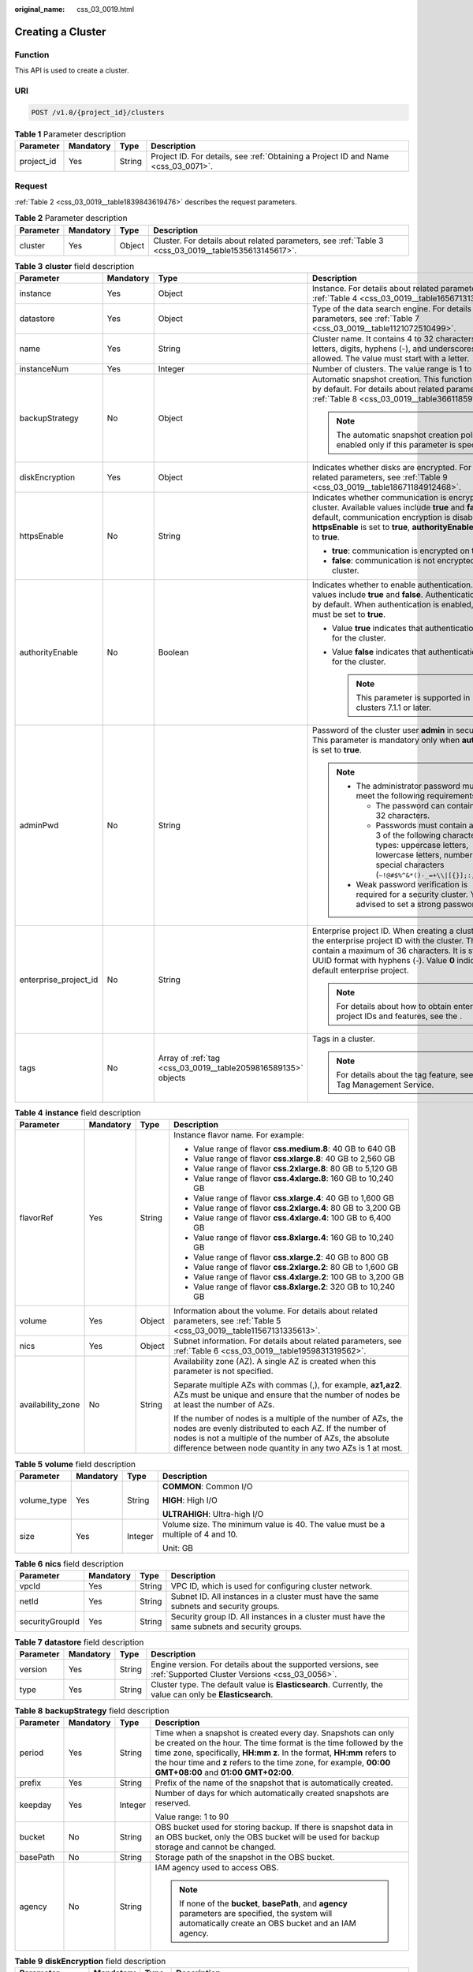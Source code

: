 :original_name: css_03_0019.html

.. _css_03_0019:

Creating a Cluster
==================

Function
--------

This API is used to create a cluster.

URI
---

.. code-block:: text

   POST /v1.0/{project_id}/clusters

.. table:: **Table 1** Parameter description

   +------------+-----------+--------+------------------------------------------------------------------------------------+
   | Parameter  | Mandatory | Type   | Description                                                                        |
   +============+===========+========+====================================================================================+
   | project_id | Yes       | String | Project ID. For details, see :ref:`Obtaining a Project ID and Name <css_03_0071>`. |
   +------------+-----------+--------+------------------------------------------------------------------------------------+

Request
-------

:ref:`Table 2 <css_03_0019__table1839843619476>` describes the request parameters.

.. _css_03_0019__table1839843619476:

.. table:: **Table 2** Parameter description

   +-----------+-----------+--------+------------------------------------------------------------------------------------------------------+
   | Parameter | Mandatory | Type   | Description                                                                                          |
   +===========+===========+========+======================================================================================================+
   | cluster   | Yes       | Object | Cluster. For details about related parameters, see :ref:`Table 3 <css_03_0019__table1535613145617>`. |
   +-----------+-----------+--------+------------------------------------------------------------------------------------------------------+

.. _css_03_0019__table1535613145617:

.. table:: **Table 3** **cluster** field description

   +-----------------------+-----------------+---------------------------------------------------------------+----------------------------------------------------------------------------------------------------------------------------------------------------------------------------------------------------------------------------------------------------------------------+
   | Parameter             | Mandatory       | Type                                                          | Description                                                                                                                                                                                                                                                          |
   +=======================+=================+===============================================================+======================================================================================================================================================================================================================================================================+
   | instance              | Yes             | Object                                                        | Instance. For details about related parameters, see :ref:`Table 4 <css_03_0019__table1656713138562>`.                                                                                                                                                                |
   +-----------------------+-----------------+---------------------------------------------------------------+----------------------------------------------------------------------------------------------------------------------------------------------------------------------------------------------------------------------------------------------------------------------+
   | datastore             | Yes             | Object                                                        | Type of the data search engine. For details about related parameters, see :ref:`Table 7 <css_03_0019__table1121072510499>`.                                                                                                                                          |
   +-----------------------+-----------------+---------------------------------------------------------------+----------------------------------------------------------------------------------------------------------------------------------------------------------------------------------------------------------------------------------------------------------------------+
   | name                  | Yes             | String                                                        | Cluster name. It contains 4 to 32 characters. Only letters, digits, hyphens (-), and underscores (_) are allowed. The value must start with a letter.                                                                                                                |
   +-----------------------+-----------------+---------------------------------------------------------------+----------------------------------------------------------------------------------------------------------------------------------------------------------------------------------------------------------------------------------------------------------------------+
   | instanceNum           | Yes             | Integer                                                       | Number of clusters. The value range is 1 to 32.                                                                                                                                                                                                                      |
   +-----------------------+-----------------+---------------------------------------------------------------+----------------------------------------------------------------------------------------------------------------------------------------------------------------------------------------------------------------------------------------------------------------------+
   | backupStrategy        | No              | Object                                                        | Automatic snapshot creation. This function is disabled by default. For details about related parameters, see :ref:`Table 8 <css_03_0019__table36611859102113>`.                                                                                                      |
   |                       |                 |                                                               |                                                                                                                                                                                                                                                                      |
   |                       |                 |                                                               | .. note::                                                                                                                                                                                                                                                            |
   |                       |                 |                                                               |                                                                                                                                                                                                                                                                      |
   |                       |                 |                                                               |    The automatic snapshot creation policy is enabled only if this parameter is specified.                                                                                                                                                                            |
   +-----------------------+-----------------+---------------------------------------------------------------+----------------------------------------------------------------------------------------------------------------------------------------------------------------------------------------------------------------------------------------------------------------------+
   | diskEncryption        | Yes             | Object                                                        | Indicates whether disks are encrypted. For details about related parameters, see :ref:`Table 9 <css_03_0019__table18671184912468>`.                                                                                                                                  |
   +-----------------------+-----------------+---------------------------------------------------------------+----------------------------------------------------------------------------------------------------------------------------------------------------------------------------------------------------------------------------------------------------------------------+
   | httpsEnable           | No              | String                                                        | Indicates whether communication is encrypted on the cluster. Available values include **true** and **false**. By default, communication encryption is disabled. When **httpsEnable** is set to **true**, **authorityEnable** must be set to **true**.                |
   |                       |                 |                                                               |                                                                                                                                                                                                                                                                      |
   |                       |                 |                                                               | -  **true**: communication is encrypted on the cluster.                                                                                                                                                                                                              |
   |                       |                 |                                                               | -  **false**: communication is not encrypted on the cluster.                                                                                                                                                                                                         |
   +-----------------------+-----------------+---------------------------------------------------------------+----------------------------------------------------------------------------------------------------------------------------------------------------------------------------------------------------------------------------------------------------------------------+
   | authorityEnable       | No              | Boolean                                                       | Indicates whether to enable authentication. Available values include **true** and **false**. Authentication is disabled by default. When authentication is enabled, **httpsEnable** must be set to **true**.                                                         |
   |                       |                 |                                                               |                                                                                                                                                                                                                                                                      |
   |                       |                 |                                                               | -  Value **true** indicates that authentication is enabled for the cluster.                                                                                                                                                                                          |
   |                       |                 |                                                               | -  Value **false** indicates that authentication is disabled for the cluster.                                                                                                                                                                                        |
   |                       |                 |                                                               |                                                                                                                                                                                                                                                                      |
   |                       |                 |                                                               |    .. note::                                                                                                                                                                                                                                                         |
   |                       |                 |                                                               |                                                                                                                                                                                                                                                                      |
   |                       |                 |                                                               |       This parameter is supported in clusters 7.1.1 or later.                                                                                                                                                                                                        |
   +-----------------------+-----------------+---------------------------------------------------------------+----------------------------------------------------------------------------------------------------------------------------------------------------------------------------------------------------------------------------------------------------------------------+
   | adminPwd              | No              | String                                                        | Password of the cluster user **admin** in security mode. This parameter is mandatory only when **authorityEnable** is set to **true**.                                                                                                                               |
   |                       |                 |                                                               |                                                                                                                                                                                                                                                                      |
   |                       |                 |                                                               | .. note::                                                                                                                                                                                                                                                            |
   |                       |                 |                                                               |                                                                                                                                                                                                                                                                      |
   |                       |                 |                                                               |    -  The administrator password must meet the following requirements:                                                                                                                                                                                               |
   |                       |                 |                                                               |                                                                                                                                                                                                                                                                      |
   |                       |                 |                                                               |       -  The password can contain 8 to 32 characters.                                                                                                                                                                                                                |
   |                       |                 |                                                               |       -  Passwords must contain at least 3 of the following character types: uppercase letters, lowercase letters, numbers, and special characters (``~!@#$%^&*()-_=+\\|[{}];:,<.>/?``).                                                                             |
   |                       |                 |                                                               |                                                                                                                                                                                                                                                                      |
   |                       |                 |                                                               |    -  Weak password verification is required for a security cluster. You are advised to set a strong password.                                                                                                                                                       |
   +-----------------------+-----------------+---------------------------------------------------------------+----------------------------------------------------------------------------------------------------------------------------------------------------------------------------------------------------------------------------------------------------------------------+
   | enterprise_project_id | No              | String                                                        | Enterprise project ID. When creating a cluster, associate the enterprise project ID with the cluster. The value can contain a maximum of 36 characters. It is string **0** or in UUID format with hyphens (-). Value **0** indicates the default enterprise project. |
   |                       |                 |                                                               |                                                                                                                                                                                                                                                                      |
   |                       |                 |                                                               | .. note::                                                                                                                                                                                                                                                            |
   |                       |                 |                                                               |                                                                                                                                                                                                                                                                      |
   |                       |                 |                                                               |    For details about how to obtain enterprise project IDs and features, see the .                                                                                                                                                                                    |
   +-----------------------+-----------------+---------------------------------------------------------------+----------------------------------------------------------------------------------------------------------------------------------------------------------------------------------------------------------------------------------------------------------------------+
   | tags                  | No              | Array of :ref:`tag <css_03_0019__table2059816589135>` objects | Tags in a cluster.                                                                                                                                                                                                                                                   |
   |                       |                 |                                                               |                                                                                                                                                                                                                                                                      |
   |                       |                 |                                                               | .. note::                                                                                                                                                                                                                                                            |
   |                       |                 |                                                               |                                                                                                                                                                                                                                                                      |
   |                       |                 |                                                               |    For details about the tag feature, see the Tag Management Service.                                                                                                                                                                                                |
   +-----------------------+-----------------+---------------------------------------------------------------+----------------------------------------------------------------------------------------------------------------------------------------------------------------------------------------------------------------------------------------------------------------------+

.. _css_03_0019__table1656713138562:

.. table:: **Table 4** **instance** field description

   +-------------------+-----------------+-----------------+---------------------------------------------------------------------------------------------------------------------------------------------------------------------------------------------------------------------------------------------------+
   | Parameter         | Mandatory       | Type            | Description                                                                                                                                                                                                                                       |
   +===================+=================+=================+===================================================================================================================================================================================================================================================+
   | flavorRef         | Yes             | String          | Instance flavor name. For example:                                                                                                                                                                                                                |
   |                   |                 |                 |                                                                                                                                                                                                                                                   |
   |                   |                 |                 | -  Value range of flavor **css.medium.8**: 40 GB to 640 GB                                                                                                                                                                                        |
   |                   |                 |                 | -  Value range of flavor **css.xlarge.8**: 40 GB to 2,560 GB                                                                                                                                                                                      |
   |                   |                 |                 | -  Value range of flavor **css.2xlarge.8**: 80 GB to 5,120 GB                                                                                                                                                                                     |
   |                   |                 |                 | -  Value range of flavor **css.4xlarge.8**: 160 GB to 10,240 GB                                                                                                                                                                                   |
   |                   |                 |                 | -  Value range of flavor **css.xlarge.4**: 40 GB to 1,600 GB                                                                                                                                                                                      |
   |                   |                 |                 | -  Value range of flavor **css.2xlarge.4**: 80 GB to 3,200 GB                                                                                                                                                                                     |
   |                   |                 |                 | -  Value range of flavor **css.4xlarge.4**: 100 GB to 6,400 GB                                                                                                                                                                                    |
   |                   |                 |                 | -  Value range of flavor **css.8xlarge.4**: 160 GB to 10,240 GB                                                                                                                                                                                   |
   |                   |                 |                 | -  Value range of flavor **css.xlarge.2**: 40 GB to 800 GB                                                                                                                                                                                        |
   |                   |                 |                 | -  Value range of flavor **css.2xlarge.2**: 80 GB to 1,600 GB                                                                                                                                                                                     |
   |                   |                 |                 | -  Value range of flavor **css.4xlarge.2**: 100 GB to 3,200 GB                                                                                                                                                                                    |
   |                   |                 |                 | -  Value range of flavor **css.8xlarge.2**: 320 GB to 10,240 GB                                                                                                                                                                                   |
   +-------------------+-----------------+-----------------+---------------------------------------------------------------------------------------------------------------------------------------------------------------------------------------------------------------------------------------------------+
   | volume            | Yes             | Object          | Information about the volume. For details about related parameters, see :ref:`Table 5 <css_03_0019__table11567131335613>`.                                                                                                                        |
   +-------------------+-----------------+-----------------+---------------------------------------------------------------------------------------------------------------------------------------------------------------------------------------------------------------------------------------------------+
   | nics              | Yes             | Object          | Subnet information. For details about related parameters, see :ref:`Table 6 <css_03_0019__table1959831319562>`.                                                                                                                                   |
   +-------------------+-----------------+-----------------+---------------------------------------------------------------------------------------------------------------------------------------------------------------------------------------------------------------------------------------------------+
   | availability_zone | No              | String          | Availability zone (AZ). A single AZ is created when this parameter is not specified.                                                                                                                                                              |
   |                   |                 |                 |                                                                                                                                                                                                                                                   |
   |                   |                 |                 | Separate multiple AZs with commas (,), for example, **az1,az2**. AZs must be unique and ensure that the number of nodes be at least the number of AZs.                                                                                            |
   |                   |                 |                 |                                                                                                                                                                                                                                                   |
   |                   |                 |                 | If the number of nodes is a multiple of the number of AZs, the nodes are evenly distributed to each AZ. If the number of nodes is not a multiple of the number of AZs, the absolute difference between node quantity in any two AZs is 1 at most. |
   +-------------------+-----------------+-----------------+---------------------------------------------------------------------------------------------------------------------------------------------------------------------------------------------------------------------------------------------------+

.. _css_03_0019__table11567131335613:

.. table:: **Table 5** **volume** field description

   +-----------------+-----------------+-----------------+---------------------------------------------------------------------------------+
   | Parameter       | Mandatory       | Type            | Description                                                                     |
   +=================+=================+=================+=================================================================================+
   | volume_type     | Yes             | String          | **COMMON**: Common I/O                                                          |
   |                 |                 |                 |                                                                                 |
   |                 |                 |                 | **HIGH**: High I/O                                                              |
   |                 |                 |                 |                                                                                 |
   |                 |                 |                 | **ULTRAHIGH**: Ultra-high I/O                                                   |
   +-----------------+-----------------+-----------------+---------------------------------------------------------------------------------+
   | size            | Yes             | Integer         | Volume size. The minimum value is 40. The value must be a multiple of 4 and 10. |
   |                 |                 |                 |                                                                                 |
   |                 |                 |                 | Unit: GB                                                                        |
   +-----------------+-----------------+-----------------+---------------------------------------------------------------------------------+

.. _css_03_0019__table1959831319562:

.. table:: **Table 6** **nics** field description

   +-----------------+-----------+--------+-----------------------------------------------------------------------------------------------+
   | Parameter       | Mandatory | Type   | Description                                                                                   |
   +=================+===========+========+===============================================================================================+
   | vpcId           | Yes       | String | VPC ID, which is used for configuring cluster network.                                        |
   +-----------------+-----------+--------+-----------------------------------------------------------------------------------------------+
   | netId           | Yes       | String | Subnet ID. All instances in a cluster must have the same subnets and security groups.         |
   +-----------------+-----------+--------+-----------------------------------------------------------------------------------------------+
   | securityGroupId | Yes       | String | Security group ID. All instances in a cluster must have the same subnets and security groups. |
   +-----------------+-----------+--------+-----------------------------------------------------------------------------------------------+

.. _css_03_0019__table1121072510499:

.. table:: **Table 7** **datastore** field description

   +-----------+-----------+--------+----------------------------------------------------------------------------------------------------------------+
   | Parameter | Mandatory | Type   | Description                                                                                                    |
   +===========+===========+========+================================================================================================================+
   | version   | Yes       | String | Engine version. For details about the supported versions, see :ref:`Supported Cluster Versions <css_03_0056>`. |
   +-----------+-----------+--------+----------------------------------------------------------------------------------------------------------------+
   | type      | Yes       | String | Cluster type. The default value is **Elasticsearch**. Currently, the value can only be **Elasticsearch**.      |
   +-----------+-----------+--------+----------------------------------------------------------------------------------------------------------------+

.. _css_03_0019__table36611859102113:

.. table:: **Table 8** **backupStrategy** field description

   +-----------------+-----------------+-----------------+-----------------------------------------------------------------------------------------------------------------------------------------------------------------------------------------------------------------------------------------------------------------------------------------------------------------------+
   | Parameter       | Mandatory       | Type            | Description                                                                                                                                                                                                                                                                                                           |
   +=================+=================+=================+=======================================================================================================================================================================================================================================================================================================================+
   | period          | Yes             | String          | Time when a snapshot is created every day. Snapshots can only be created on the hour. The time format is the time followed by the time zone, specifically, **HH:mm z**. In the format, **HH:mm** refers to the hour time and **z** refers to the time zone, for example, **00:00 GMT+08:00** and **01:00 GMT+02:00**. |
   +-----------------+-----------------+-----------------+-----------------------------------------------------------------------------------------------------------------------------------------------------------------------------------------------------------------------------------------------------------------------------------------------------------------------+
   | prefix          | Yes             | String          | Prefix of the name of the snapshot that is automatically created.                                                                                                                                                                                                                                                     |
   +-----------------+-----------------+-----------------+-----------------------------------------------------------------------------------------------------------------------------------------------------------------------------------------------------------------------------------------------------------------------------------------------------------------------+
   | keepday         | Yes             | Integer         | Number of days for which automatically created snapshots are reserved.                                                                                                                                                                                                                                                |
   |                 |                 |                 |                                                                                                                                                                                                                                                                                                                       |
   |                 |                 |                 | Value range: 1 to 90                                                                                                                                                                                                                                                                                                  |
   +-----------------+-----------------+-----------------+-----------------------------------------------------------------------------------------------------------------------------------------------------------------------------------------------------------------------------------------------------------------------------------------------------------------------+
   | bucket          | No              | String          | OBS bucket used for storing backup. If there is snapshot data in an OBS bucket, only the OBS bucket will be used for backup storage and cannot be changed.                                                                                                                                                            |
   +-----------------+-----------------+-----------------+-----------------------------------------------------------------------------------------------------------------------------------------------------------------------------------------------------------------------------------------------------------------------------------------------------------------------+
   | basePath        | No              | String          | Storage path of the snapshot in the OBS bucket.                                                                                                                                                                                                                                                                       |
   +-----------------+-----------------+-----------------+-----------------------------------------------------------------------------------------------------------------------------------------------------------------------------------------------------------------------------------------------------------------------------------------------------------------------+
   | agency          | No              | String          | IAM agency used to access OBS.                                                                                                                                                                                                                                                                                        |
   |                 |                 |                 |                                                                                                                                                                                                                                                                                                                       |
   |                 |                 |                 | .. note::                                                                                                                                                                                                                                                                                                             |
   |                 |                 |                 |                                                                                                                                                                                                                                                                                                                       |
   |                 |                 |                 |    If none of the **bucket**, **basePath**, and **agency** parameters are specified, the system will automatically create an OBS bucket and an IAM agency.                                                                                                                                                            |
   +-----------------+-----------------+-----------------+-----------------------------------------------------------------------------------------------------------------------------------------------------------------------------------------------------------------------------------------------------------------------------------------------------------------------+

.. _css_03_0019__table18671184912468:

.. table:: **Table 9** **diskEncryption** field description

   +-----------------+-----------------+-----------------+-----------------------------------------------------------------------------------------------------------------------------------------------------------------------------+
   | Parameter       | Mandatory       | Type            | Description                                                                                                                                                                 |
   +=================+=================+=================+=============================================================================================================================================================================+
   | systemEncrypted | Yes             | String          | Value **1** indicates encryption is performed, and value **0** indicates encryption is not performed.                                                                       |
   +-----------------+-----------------+-----------------+-----------------------------------------------------------------------------------------------------------------------------------------------------------------------------+
   | systemCmkid     | Yes             | String          | Key ID.                                                                                                                                                                     |
   |                 |                 |                 |                                                                                                                                                                             |
   |                 |                 |                 | -  The Default Master Keys cannot be used to create grants. Specifically, you cannot use Default Master Keys whose aliases end with **/default** in KMS to create clusters. |
   |                 |                 |                 | -  After a cluster is created, do not delete the key used by the cluster. Otherwise, the cluster will become unavailable.                                                   |
   +-----------------+-----------------+-----------------+-----------------------------------------------------------------------------------------------------------------------------------------------------------------------------+

.. _css_03_0019__table2059816589135:

.. table:: **Table 10** **tags** field description

   +-----------+-----------+--------+-------------------------------------------------------------------------------------------------------------------------+
   | Parameter | Mandatory | Type   | Description                                                                                                             |
   +===========+===========+========+=========================================================================================================================+
   | key       | Yes       | String | Tag key. The value can contain 1 to 36 characters. Only digits, letters, hyphens (-) and underscores (_) are allowed.   |
   +-----------+-----------+--------+-------------------------------------------------------------------------------------------------------------------------+
   | value     | Yes       | String | Tag value. The value can contain 0 to 43 characters. Only digits, letters, hyphens (-) and underscores (_) are allowed. |
   +-----------+-----------+--------+-------------------------------------------------------------------------------------------------------------------------+

Response
--------

:ref:`Table 11 <css_03_0019__table1088918316183>` describes the response parameters.

.. _css_03_0019__table1088918316183:

.. table:: **Table 11** Parameter description

   +-----------+--------+------------------------------------------------------------------------------+
   | Parameter | Type   | Description                                                                  |
   +===========+========+==============================================================================+
   | cluster   | Object | Cluster. For details, see :ref:`Table 12 <css_03_0019__table2614813135615>`. |
   +-----------+--------+------------------------------------------------------------------------------+

.. _css_03_0019__table2614813135615:

.. table:: **Table 12** **cluster** field description

   ========= ====== ============
   Parameter Type   Description
   ========= ====== ============
   id        String Cluster ID.
   name      String Cluster name
   ========= ====== ============

Examples
--------

Example request

.. code-block:: text

   POST /v1.0/6204a5bd270343b5885144cf9c8c158d/clusters
   {
       "cluster": {
           "name": "ES-Test",
           "instanceNum": 4,
           "instance": {
               "availability_zone": "eu-du-01",
               "flavorRef": "css.large.8",
               "volume": {
                   "volume_type": "COMMON",
                   "size": 100
               },
               "nics": {
                   "vpcId": "fccd753c-91c3-40e2-852f-5ddf76d1a1b2",
                   "netId": "af1c65ae-c494-4e24-acd8-81d6b355c9f1",
                   "securityGroupId": "7e3fed21-1a44-4101-ab29-34e57124f614"
               }
           },
           "httpsEnable": "false",
           "diskEncryption": {
               "systemEncrypted": "1",
               "systemCmkid": "42546bb1-8025-4ad1-868f-600729c341ae"
           }
       }
   }

Example response

.. code-block::

   {
     "cluster": {
       "id": "ef683016-871e-48bc-bf93-74a29d60d214",
       "name": "ES-Test"
     }
   }

Status Code
-----------

:ref:`Table 13 <css_03_0019__table209491933101317>` describes the status code.

.. _css_03_0019__table209491933101317:

.. table:: **Table 13** Status code

   +-----------------------+-----------------------+------------------------------------------------------------------------------------------------------------------------------------------------------------------------------------+
   | Status Code           | Code                  | Status Code Description                                                                                                                                                            |
   +=======================+=======================+====================================================================================================================================================================================+
   | 400                   | BadRequest            | Invalid request.                                                                                                                                                                   |
   |                       |                       |                                                                                                                                                                                    |
   |                       |                       | Modify the request instead of retrying.                                                                                                                                            |
   +-----------------------+-----------------------+------------------------------------------------------------------------------------------------------------------------------------------------------------------------------------+
   | 409                   | Conflict              | The request cannot be processed due to a conflict.                                                                                                                                 |
   |                       |                       |                                                                                                                                                                                    |
   |                       |                       | This status code indicates that the resource that the client attempts to create already exits, or the request fails to be processed because of the update of the conflict request. |
   +-----------------------+-----------------------+------------------------------------------------------------------------------------------------------------------------------------------------------------------------------------+
   | 412                   | Precondition Failed   | The server does not meet one of the preconditions that the requester puts on the request.                                                                                          |
   +-----------------------+-----------------------+------------------------------------------------------------------------------------------------------------------------------------------------------------------------------------+
   | 200                   | OK                    | The request is processed successfully.                                                                                                                                             |
   +-----------------------+-----------------------+------------------------------------------------------------------------------------------------------------------------------------------------------------------------------------+
